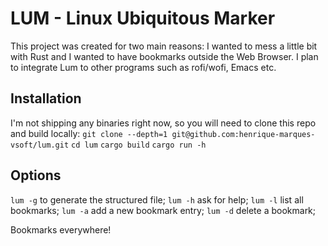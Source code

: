 * LUM - Linux Ubiquitous Marker
This project was created for two main reasons: I wanted to mess a little bit with Rust and I wanted to have bookmarks outside the Web Browser.
I plan to integrate Lum to other programs such as rofi/wofi, Emacs etc.

** Installation
I'm not shipping any binaries right now, so you will need to clone this repo and build locally:
=git clone --depth=1 git@github.com:henrique-marques-vsoft/lum.git=
=cd lum=
=cargo build=
=cargo run -h=

** Options
=lum -g= to generate the structured file;  
=lum -h= ask for help;
=lum -l= list all bookmarks;
=lum -a= add a new bookmark entry;
=lum -d= delete a bookmark;

Bookmarks everywhere!
